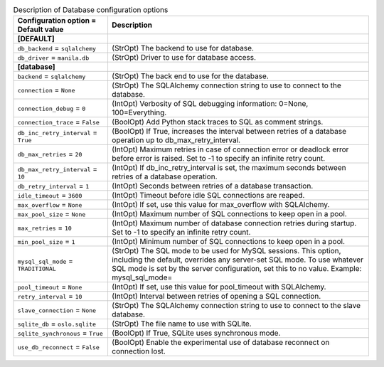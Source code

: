 ..
    Warning: Do not edit this file. It is automatically generated from the
    software project's code and your changes will be overwritten.

    The tool to generate this file lives in openstack-doc-tools repository.

    Please make any changes needed in the code, then run the
    autogenerate-config-doc tool from the openstack-doc-tools repository, or
    ask for help on the documentation mailing list, IRC channel or meeting.

.. list-table:: Description of Database configuration options
   :header-rows: 1
   :class: config-ref-table

   * - Configuration option = Default value
     - Description
   * - **[DEFAULT]**
     -
   * - ``db_backend`` = ``sqlalchemy``
     - (StrOpt) The backend to use for database.
   * - ``db_driver`` = ``manila.db``
     - (StrOpt) Driver to use for database access.
   * - **[database]**
     -
   * - ``backend`` = ``sqlalchemy``
     - (StrOpt) The back end to use for the database.
   * - ``connection`` = ``None``
     - (StrOpt) The SQLAlchemy connection string to use to connect to the database.
   * - ``connection_debug`` = ``0``
     - (IntOpt) Verbosity of SQL debugging information: 0=None, 100=Everything.
   * - ``connection_trace`` = ``False``
     - (BoolOpt) Add Python stack traces to SQL as comment strings.
   * - ``db_inc_retry_interval`` = ``True``
     - (BoolOpt) If True, increases the interval between retries of a database operation up to db_max_retry_interval.
   * - ``db_max_retries`` = ``20``
     - (IntOpt) Maximum retries in case of connection error or deadlock error before error is raised. Set to -1 to specify an infinite retry count.
   * - ``db_max_retry_interval`` = ``10``
     - (IntOpt) If db_inc_retry_interval is set, the maximum seconds between retries of a database operation.
   * - ``db_retry_interval`` = ``1``
     - (IntOpt) Seconds between retries of a database transaction.
   * - ``idle_timeout`` = ``3600``
     - (IntOpt) Timeout before idle SQL connections are reaped.
   * - ``max_overflow`` = ``None``
     - (IntOpt) If set, use this value for max_overflow with SQLAlchemy.
   * - ``max_pool_size`` = ``None``
     - (IntOpt) Maximum number of SQL connections to keep open in a pool.
   * - ``max_retries`` = ``10``
     - (IntOpt) Maximum number of database connection retries during startup. Set to -1 to specify an infinite retry count.
   * - ``min_pool_size`` = ``1``
     - (IntOpt) Minimum number of SQL connections to keep open in a pool.
   * - ``mysql_sql_mode`` = ``TRADITIONAL``
     - (StrOpt) The SQL mode to be used for MySQL sessions. This option, including the default, overrides any server-set SQL mode. To use whatever SQL mode is set by the server configuration, set this to no value. Example: mysql_sql_mode=
   * - ``pool_timeout`` = ``None``
     - (IntOpt) If set, use this value for pool_timeout with SQLAlchemy.
   * - ``retry_interval`` = ``10``
     - (IntOpt) Interval between retries of opening a SQL connection.
   * - ``slave_connection`` = ``None``
     - (StrOpt) The SQLAlchemy connection string to use to connect to the slave database.
   * - ``sqlite_db`` = ``oslo.sqlite``
     - (StrOpt) The file name to use with SQLite.
   * - ``sqlite_synchronous`` = ``True``
     - (BoolOpt) If True, SQLite uses synchronous mode.
   * - ``use_db_reconnect`` = ``False``
     - (BoolOpt) Enable the experimental use of database reconnect on connection lost.
